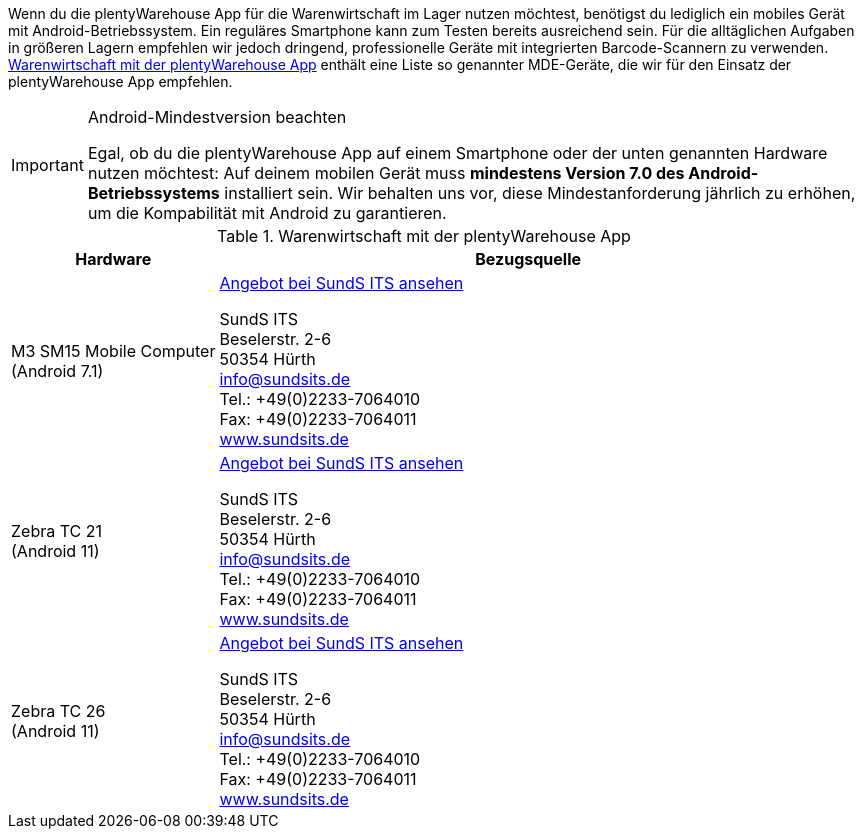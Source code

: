 Wenn du die plentyWarehouse App für die Warenwirtschaft im Lager nutzen möchtest, benötigst du lediglich ein mobiles Gerät mit Android-Betriebssystem. Ein reguläres Smartphone kann zum Testen bereits ausreichend sein. Für die alltäglichen Aufgaben in größeren Lagern empfehlen wir jedoch dringend, professionelle Geräte mit integrierten Barcode-Scannern zu verwenden. <<table-requirements-plentywarehouse>> enthält eine Liste so genannter MDE-Geräte, die wir für den Einsatz der plentyWarehouse App empfehlen.

[IMPORTANT]
.Android-Mindestversion beachten
====
Egal, ob du die plentyWarehouse App auf einem Smartphone oder der unten genannten Hardware nutzen möchtest: Auf deinem mobilen Gerät muss *mindestens Version 7.0 des Android-Betriebssystems* installiert sein. Wir behalten uns vor, diese Mindestanforderung jährlich zu erhöhen, um die Kompabilität mit Android zu garantieren.
====

[[table-requirements-plentywarehouse]]
.Warenwirtschaft mit der plentyWarehouse App
[cols="1,3"]
|====
|Hardware |Bezugsquelle

|M3 SM15 Mobile Computer +
(Android 7.1)
|link:https://www.sundsits.de/produkt/m3-sm15-mobile-computer-wifi-und-lte/[Angebot bei SundS ITS ansehen^] +

SundS ITS +
Beselerstr. 2-6 +
50354 Hürth +
info@sundsits.de +
Tel.: +49(0)2233-7064010 +
Fax: +49(0)2233-7064011 +
link:https://www.sundsits.de[www.sundsits.de^]

|Zebra TC 21 +
(Android 11)
|link:https://www.sundsits.de/produkt/zebra-tc21/[Angebot bei SundS ITS ansehen^] +

SundS ITS +
Beselerstr. 2-6 +
50354 Hürth +
info@sundsits.de +
Tel.: +49(0)2233-7064010 +
Fax: +49(0)2233-7064011 +
link:https://www.sundsits.de[www.sundsits.de^]

|Zebra TC 26 +
(Android 11)
|link:https://www.sundsits.de/produkt/zebra-tc26/[Angebot bei SundS ITS ansehen^] +

SundS ITS +
Beselerstr. 2-6 +
50354 Hürth +
info@sundsits.de +
Tel.: +49(0)2233-7064010 +
Fax: +49(0)2233-7064011 +
link:https://www.sundsits.de[www.sundsits.de^]

|====
